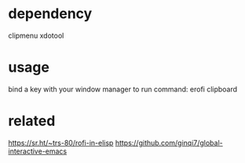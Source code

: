 * dependency
clipmenu xdotool

* usage
bind a key with your window manager to run command: erofi clipboard

* related
https://sr.ht/~trs-80/rofi-in-elisp
https://github.com/ginqi7/global-interactive-emacs
